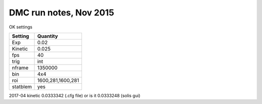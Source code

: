=======================
DMC run notes, Nov 2015
=======================

OK settings

========  ============
Setting   Quantity
========  ============
Exp       0.02
Kinetic   0.025
fps       40
trig      int
nframe    1350000
bin       4x4
roi       1600,281,1600,281
statblem  yes
========  ============


2017-04  kinetic 0.0333342  (.cfg file)
or is it 0.0333248 (solis gui)
